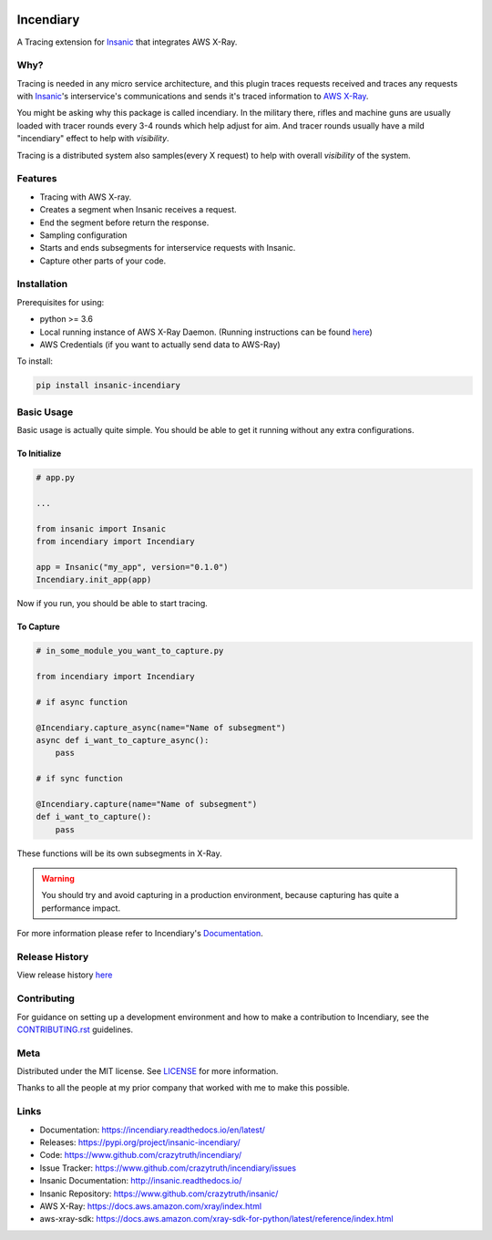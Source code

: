 .. image:: https://github.com/crazytruth/incendiary/raw/master/artwork/incendiary.jpg

**********
Incendiary
**********

|Build Status| |Documentation Status| |Codecov|

|PyPI pyversions| |PyPI version| |PyPI license| |Black|

.. |Build Status| image:: https://github.com/crazytruth/incendiary/workflows/Python%20Tests/badge.svg
    :target: https://github.com/crazytruth/incendiary/actions?query=workflow%3A%22Python+Tests%22

.. |Documentation Status| image:: https://readthedocs.org/projects/incendiary/badge/?version=latest
    :target: http://incendiary.readthedocs.io/?badge=latest

.. |Codecov| image:: https://codecov.io/gh/crazytruth/incendiary/branch/master/graph/badge.svg
    :target: https://codecov.io/gh/crazytruth/incendiary

.. |PyPI version| image:: https://img.shields.io/pypi/v/incendiary-framework
    :target: https://pypi.org/project/insanic-incendiary/

.. |PyPI pyversions| image:: https://img.shields.io/pypi/pyversions/insanic-framework
    :target: https://pypi.org/project/insanic-incendiary/

.. |Black| image:: https://img.shields.io/badge/code%20style-black-000000.svg
    :target: https://github.com/psf/black

.. |PyPI license| image:: https://img.shields.io/github/license/crazytruth/incendiary?style=flat-square
    :target: https://pypi.org/project/insanic-incendiary/

.. end-badges


A Tracing extension for `Insanic`_ that integrates AWS X-Ray.


Why?
=====

Tracing is needed in any micro service architecture, and this plugin
traces requests received and traces any requests with `Insanic`_'s
interservice's communications and sends it's traced information
to `AWS X-Ray`_.

You might be asking why this package is called incendiary.
In the military there, rifles and machine guns are usually loaded
with tracer rounds every 3-4 rounds which help adjust for aim.
And tracer rounds usually have a mild "incendiary" effect to help
with *visibility*.

Tracing is a distributed system also samples(every X request) to
help with overall *visibility* of the system.


Features
========

- Tracing with AWS X-ray.
- Creates a segment when Insanic receives a request.
- End the segment before return the response.
- Sampling configuration
- Starts and ends subsegments for interservice requests with Insanic.
- Capture other parts of your code.


Installation
============

Prerequisites for using:

-   python >= 3.6
-   Local running instance of AWS X-Ray Daemon. (Running
    instructions can be found `here <https://docs.aws.amazon.com/xray/latest/devguide/xray-daemon-local.html>`_)
-   AWS Credentials (if you want to actually send data to AWS-Ray)



To install:

.. code-block::

    pip install insanic-incendiary

Basic Usage
===========

Basic usage is actually quite simple. You should be able to get it
running without any extra configurations.

To Initialize
-------------

.. code-block:: python

    # app.py

    ...

    from insanic import Insanic
    from incendiary import Incendiary

    app = Insanic("my_app", version="0.1.0")
    Incendiary.init_app(app)

Now if you run, you should be able to start tracing.


To Capture
----------

.. code-block:: python

    # in_some_module_you_want_to_capture.py

    from incendiary import Incendiary

    # if async function

    @Incendiary.capture_async(name="Name of subsegment")
    async def i_want_to_capture_async():
        pass

    # if sync function

    @Incendiary.capture(name="Name of subsegment")
    def i_want_to_capture():
        pass

These functions will be its own subsegments in X-Ray.

.. warning::

    You should try and avoid capturing in a production environment,
    because capturing has quite a performance impact.


For more information please refer to Incendiary's `Documentation`_.

Release History
===============

View release history `here <CHANGELOG.rst>`_


Contributing
=============

For guidance on setting up a development environment and how to make a contribution to Incendiary,
see the `CONTRIBUTING.rst <CONTRIBUTING.rst>`_ guidelines.


Meta
====

Distributed under the MIT license. See `LICENSE <LICENSE>`_ for more information.

Thanks to all the people at my prior company that worked with me to make this possible.

Links
=====

- Documentation: https://incendiary.readthedocs.io/en/latest/
- Releases: https://pypi.org/project/insanic-incendiary/
- Code: https://www.github.com/crazytruth/incendiary/
- Issue Tracker: https://www.github.com/crazytruth/incendiary/issues
- Insanic Documentation: http://insanic.readthedocs.io/
- Insanic Repository: https://www.github.com/crazytruth/insanic/
- AWS X-Ray: https://docs.aws.amazon.com/xray/index.html
- aws-xray-sdk: https://docs.aws.amazon.com/xray-sdk-for-python/latest/reference/index.html



.. _Insanic: https://github.com/crazytruth/insanic
.. _Documentation: https://incendiary.readthedocs.io/en/latest/
.. _AWS X-Ray: https://docs.aws.amazon.com/xray/index.html
